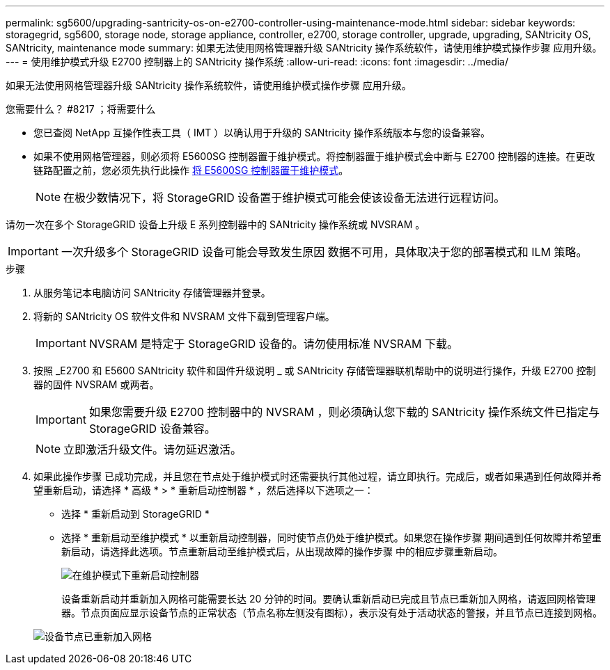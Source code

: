 ---
permalink: sg5600/upgrading-santricity-os-on-e2700-controller-using-maintenance-mode.html 
sidebar: sidebar 
keywords: storagegrid, sg5600, storage node, storage appliance, controller, e2700, storage controller, upgrade, upgrading, SANtricity OS, SANtricity, maintenance mode 
summary: 如果无法使用网格管理器升级 SANtricity 操作系统软件，请使用维护模式操作步骤 应用升级。 
---
= 使用维护模式升级 E2700 控制器上的 SANtricity 操作系统
:allow-uri-read: 
:icons: font
:imagesdir: ../media/


[role="lead"]
如果无法使用网格管理器升级 SANtricity 操作系统软件，请使用维护模式操作步骤 应用升级。

.您需要什么？ #8217 ；将需要什么
* 您已查阅 NetApp 互操作性表工具（ IMT ）以确认用于升级的 SANtricity 操作系统版本与您的设备兼容。
* 如果不使用网格管理器，则必须将 E5600SG 控制器置于维护模式。将控制器置于维护模式会中断与 E2700 控制器的连接。在更改链路配置之前，您必须先执行此操作 xref:placing-appliance-into-maintenance-mode.adoc[将 E5600SG 控制器置于维护模式]。
+

NOTE: 在极少数情况下，将 StorageGRID 设备置于维护模式可能会使该设备无法进行远程访问。



请勿一次在多个 StorageGRID 设备上升级 E 系列控制器中的 SANtricity 操作系统或 NVSRAM 。


IMPORTANT: 一次升级多个 StorageGRID 设备可能会导致发生原因 数据不可用，具体取决于您的部署模式和 ILM 策略。

.步骤
. 从服务笔记本电脑访问 SANtricity 存储管理器并登录。
. 将新的 SANtricity OS 软件文件和 NVSRAM 文件下载到管理客户端。
+

IMPORTANT: NVSRAM 是特定于 StorageGRID 设备的。请勿使用标准 NVSRAM 下载。

. 按照 _E2700 和 E5600 SANtricity 软件和固件升级说明 _ 或 SANtricity 存储管理器联机帮助中的说明进行操作，升级 E2700 控制器的固件 NVSRAM 或两者。
+

IMPORTANT: 如果您需要升级 E2700 控制器中的 NVSRAM ，则必须确认您下载的 SANtricity 操作系统文件已指定与 StorageGRID 设备兼容。

+

NOTE: 立即激活升级文件。请勿延迟激活。

. 如果此操作步骤 已成功完成，并且您在节点处于维护模式时还需要执行其他过程，请立即执行。完成后，或者如果遇到任何故障并希望重新启动，请选择 * 高级 * > * 重新启动控制器 * ，然后选择以下选项之一：
+
** 选择 * 重新启动到 StorageGRID *
** 选择 * 重新启动至维护模式 * 以重新启动控制器，同时使节点仍处于维护模式。如果您在操作步骤 期间遇到任何故障并希望重新启动，请选择此选项。节点重新启动至维护模式后，从出现故障的操作步骤 中的相应步骤重新启动。
+
image::../media/reboot_controller_from_maintenance_mode.png[在维护模式下重新启动控制器]

+
设备重新启动并重新加入网格可能需要长达 20 分钟的时间。要确认重新启动已完成且节点已重新加入网格，请返回网格管理器。节点页面应显示设备节点的正常状态（节点名称左侧没有图标），表示没有处于活动状态的警报，并且节点已连接到网格。

+
image::../media/node_rejoin_grid_confirmation.png[设备节点已重新加入网格]




